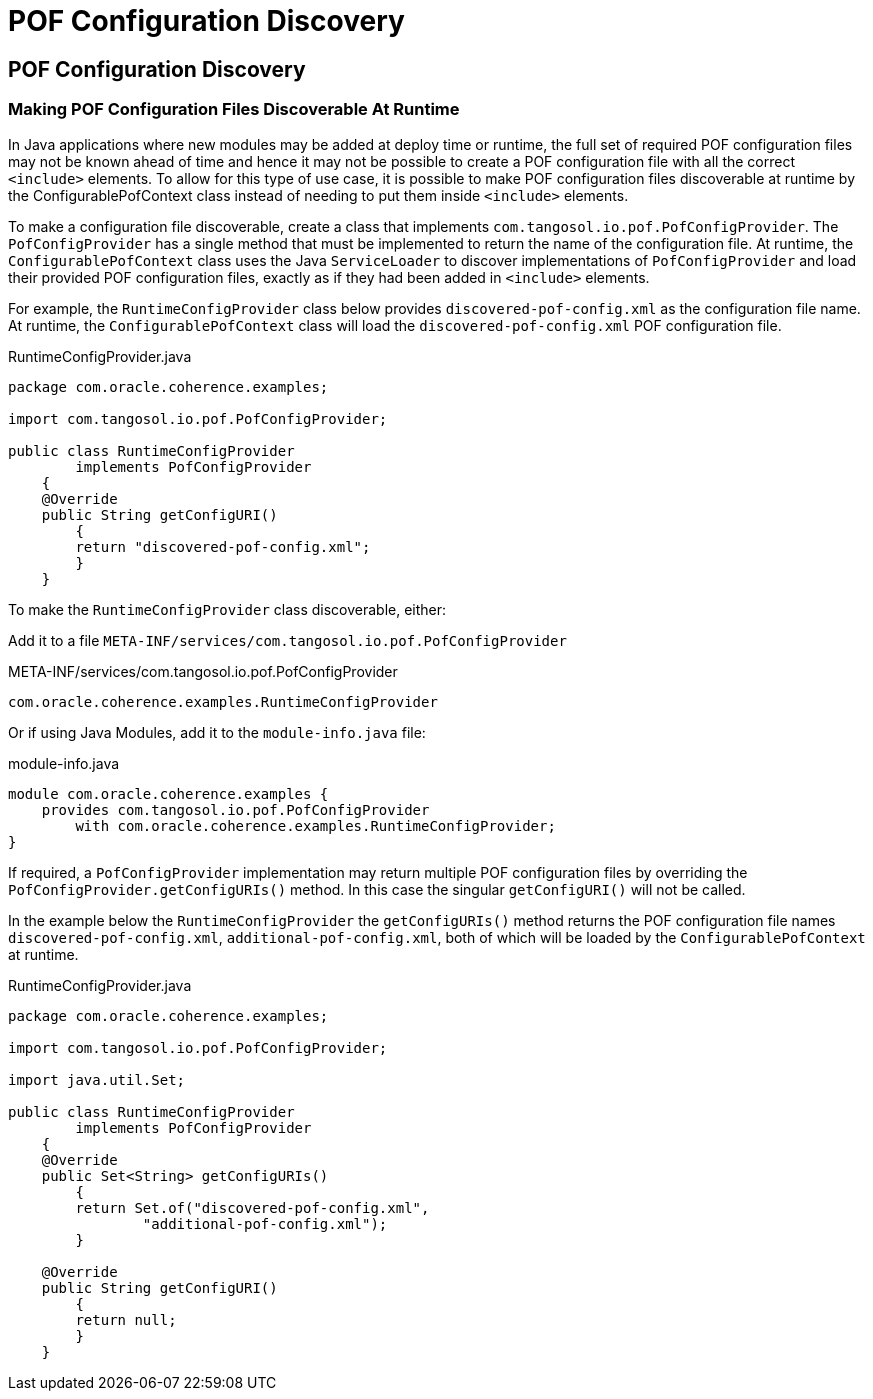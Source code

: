 ///////////////////////////////////////////////////////////////////////////////
    Copyright (c) 2000, 2022, Oracle and/or its affiliates.

    Licensed under the Universal Permissive License v 1.0 as shown at
    https://oss.oracle.com/licenses/upl.
///////////////////////////////////////////////////////////////////////////////
= POF Configuration Discovery
:description: Coherence POF
:keywords: coherence, serialization, pof, java, documentation

// DO NOT remove this header - it might look like a duplicate of the header above, but
// both they serve a purpose, and the docs will look wrong if it is removed.
== POF Configuration Discovery


=== Making POF Configuration Files Discoverable At Runtime

In Java applications where new modules may be added at deploy time or runtime, the full set of required POF configuration files may not be known ahead of time and hence it may not be possible to create a POF configuration file with all the correct `<include>` elements. To allow for this type of use case, it is possible to make POF configuration files discoverable at runtime by the ConfigurablePofContext class instead of needing to put them inside `<include>` elements.

To make a configuration file discoverable, create a class that implements `com.tangosol.io.pof.PofConfigProvider`.
The `PofConfigProvider` has a single method that must be implemented to return the name of the configuration file.
At runtime, the `ConfigurablePofContext` class uses the Java `ServiceLoader` to discover implementations of `PofConfigProvider`
and load their provided POF configuration files, exactly as if they had been added in `<include>` elements.

For example, the `RuntimeConfigProvider` class below provides `discovered-pof-config.xml` as the configuration file name.
At runtime, the `ConfigurablePofContext` class will load the `discovered-pof-config.xml` POF configuration file.

[source,java]
.RuntimeConfigProvider.java
----
package com.oracle.coherence.examples;

import com.tangosol.io.pof.PofConfigProvider;

public class RuntimeConfigProvider
        implements PofConfigProvider
    {
    @Override
    public String getConfigURI()
        {
        return "discovered-pof-config.xml";
        }
    }
----

To make the `RuntimeConfigProvider` class discoverable, either:

Add it to a file `META-INF/services/com.tangosol.io.pof.PofConfigProvider`

[source]
.META-INF/services/com.tangosol.io.pof.PofConfigProvider
----
com.oracle.coherence.examples.RuntimeConfigProvider
----

Or if using Java Modules, add it to the `module-info.java` file:

[source,java]
.module-info.java
----
module com.oracle.coherence.examples {
    provides com.tangosol.io.pof.PofConfigProvider
        with com.oracle.coherence.examples.RuntimeConfigProvider;
}
----

If required, a `PofConfigProvider` implementation may return multiple POF configuration files by overriding
the `PofConfigProvider.getConfigURIs()` method. In this case the singular `getConfigURI()` will not be called.

In the example below the `RuntimeConfigProvider` the `getConfigURIs()` method returns the POF configuration file names
`discovered-pof-config.xml`, `additional-pof-config.xml`, both of which will be loaded by the `ConfigurablePofContext`
at runtime.

[source,java]
.RuntimeConfigProvider.java
----
package com.oracle.coherence.examples;

import com.tangosol.io.pof.PofConfigProvider;

import java.util.Set;

public class RuntimeConfigProvider
        implements PofConfigProvider
    {
    @Override
    public Set<String> getConfigURIs()
        {
        return Set.of("discovered-pof-config.xml",
                "additional-pof-config.xml");
        }

    @Override
    public String getConfigURI()
        {
        return null;
        }
    }
----
